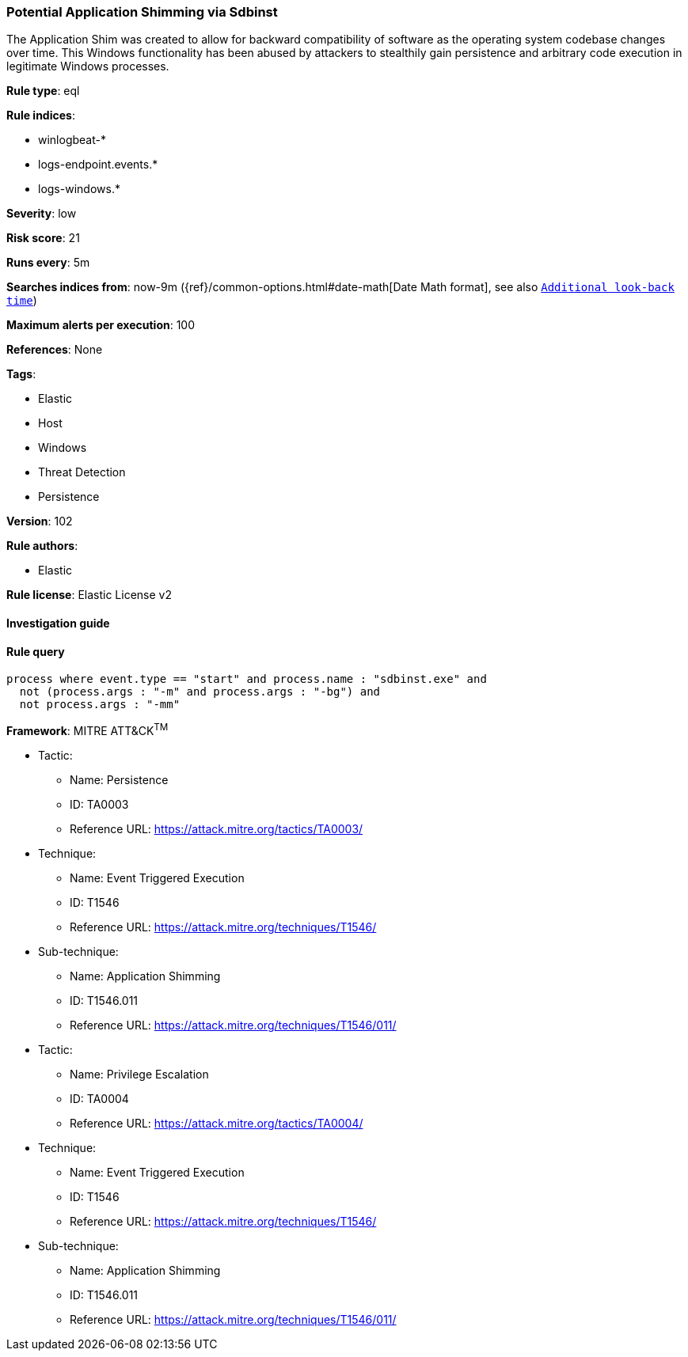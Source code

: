 [[prebuilt-rule-8-4-1-potential-application-shimming-via-sdbinst]]
=== Potential Application Shimming via Sdbinst

The Application Shim was created to allow for backward compatibility of software as the operating system codebase changes over time. This Windows functionality has been abused by attackers to stealthily gain persistence and arbitrary code execution in legitimate Windows processes.

*Rule type*: eql

*Rule indices*: 

* winlogbeat-*
* logs-endpoint.events.*
* logs-windows.*

*Severity*: low

*Risk score*: 21

*Runs every*: 5m

*Searches indices from*: now-9m ({ref}/common-options.html#date-math[Date Math format], see also <<rule-schedule, `Additional look-back time`>>)

*Maximum alerts per execution*: 100

*References*: None

*Tags*: 

* Elastic
* Host
* Windows
* Threat Detection
* Persistence

*Version*: 102

*Rule authors*: 

* Elastic

*Rule license*: Elastic License v2


==== Investigation guide


[source, markdown]
----------------------------------

----------------------------------

==== Rule query


[source, js]
----------------------------------
process where event.type == "start" and process.name : "sdbinst.exe" and 
  not (process.args : "-m" and process.args : "-bg") and 
  not process.args : "-mm"

----------------------------------

*Framework*: MITRE ATT&CK^TM^

* Tactic:
** Name: Persistence
** ID: TA0003
** Reference URL: https://attack.mitre.org/tactics/TA0003/
* Technique:
** Name: Event Triggered Execution
** ID: T1546
** Reference URL: https://attack.mitre.org/techniques/T1546/
* Sub-technique:
** Name: Application Shimming
** ID: T1546.011
** Reference URL: https://attack.mitre.org/techniques/T1546/011/
* Tactic:
** Name: Privilege Escalation
** ID: TA0004
** Reference URL: https://attack.mitre.org/tactics/TA0004/
* Technique:
** Name: Event Triggered Execution
** ID: T1546
** Reference URL: https://attack.mitre.org/techniques/T1546/
* Sub-technique:
** Name: Application Shimming
** ID: T1546.011
** Reference URL: https://attack.mitre.org/techniques/T1546/011/
